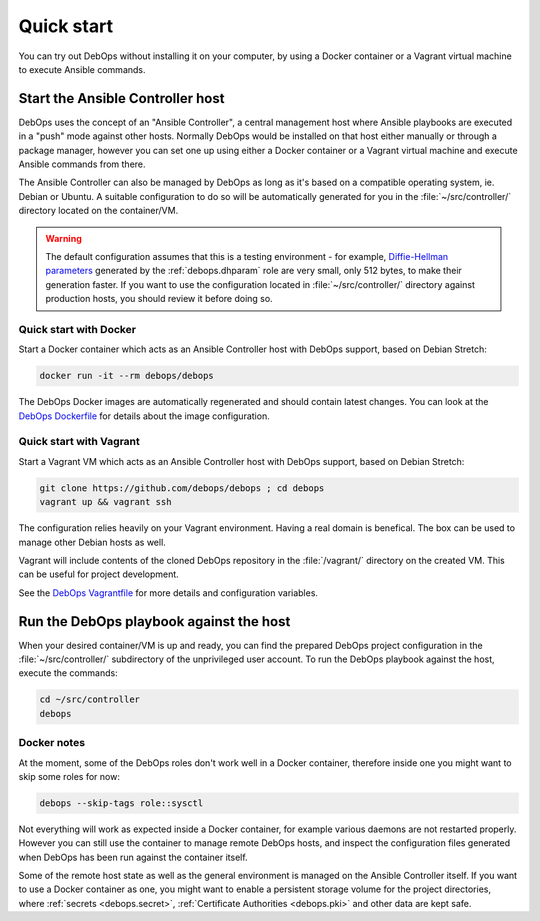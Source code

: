 .. _quick_start:

Quick start
===========

You can try out DebOps without installing it on your computer, by using
a Docker container or a Vagrant virtual machine to execute Ansible commands.


Start the Ansible Controller host
---------------------------------

DebOps uses the concept of an "Ansible Controller", a central management host
where Ansible playbooks are executed in a "push" mode against other hosts.
Normally DebOps would be installed on that host either manually or through
a package manager, however you can set one up using either a Docker container
or a Vagrant virtual machine and execute Ansible commands from there.

The Ansible Controller can also be managed by DebOps as long as it's based on
a compatible operating system, ie. Debian or Ubuntu. A suitable configuration
to do so will be automatically generated for you in the
:file:`~/src/controller/` directory located on the container/VM.

.. warning::

   The default configuration assumes that this is a testing environment - for
   example, `Diffie-Hellman parameters`__ generated by the :ref:`debops.dhparam` role
   are very small, only 512 bytes, to make their generation faster. If you want to
   use the configuration located in :file:`~/src/controller/` directory against
   production hosts, you should review it before doing so.

.. __: https://security.stackexchange.com/questions/94390/

.. _quick_start__docker:

Quick start with Docker
~~~~~~~~~~~~~~~~~~~~~~~

Start a Docker container which acts as an Ansible Controller host with DebOps
support, based on Debian Stretch:

.. code-block:: console

   docker run -it --rm debops/debops

The DebOps Docker images are automatically regenerated and should contain
latest changes. You can look at the `DebOps Dockerfile`__ for details about the
image configuration.

.. __: https://github.com/debops/debops/blob/master/Dockerfile


.. _quick_start__vagrant:

Quick start with Vagrant
~~~~~~~~~~~~~~~~~~~~~~~~

Start a Vagrant VM which acts as an Ansible Controller host with DebOps
support, based on Debian Stretch:

.. code-block:: console

   git clone https://github.com/debops/debops ; cd debops
   vagrant up && vagrant ssh

The configuration relies heavily on your Vagrant environment. Having a real
domain is benefical. The box can be used to manage other Debian hosts as well.

Vagrant will include contents of the cloned DebOps repository in the
:file:`/vagrant/` directory on the created VM. This can be useful for project
development.

See the `DebOps Vagrantfile`__ for more details and configuration variables.

.. __: https://github.com/debops/debops/blob/master/Vagrantfile


Run the DebOps playbook against the host
----------------------------------------

When your desired container/VM is up and ready, you can find the prepared
DebOps project configuration in the :file:`~/src/controller/` subdirectory of the
unprivileged user account. To run the DebOps playbook against the host, execute the
commands:

.. code-block:: console

   cd ~/src/controller
   debops

Docker notes
~~~~~~~~~~~~

At the moment, some of the DebOps roles don't work well in a Docker container,
therefore inside one you might want to skip some roles for now:

.. code-block:: console

   debops --skip-tags role::sysctl

Not everything will work as expected inside a Docker container, for example
various daemons are not restarted properly. However you can still use the
container to manage remote DebOps hosts, and inspect the configuration files
generated when DebOps has been run against the container itself.

Some of the remote host state as well as the general environment is managed on
the Ansible Controller itself. If you want to use a Docker container as one,
you might want to enable a persistent storage volume for the project
directories, where :ref:`secrets <debops.secret>`,
:ref:`Certificate Authorities <debops.pki>` and other data are kept safe.
